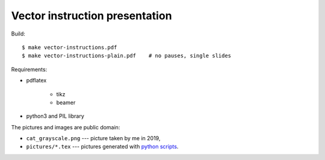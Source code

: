 Vector instruction presentation
--------------------------------------------------------------------------------

Build::

$ make vector-instructions.pdf
$ make vector-instructions-plain.pdf    # no pauses, single slides


Requirements:

- pdflatex

    - tikz
    - beamer

- python3 and PIL library


The pictures and images are public domain:

- ``cat_grayscale.png`` --- picture taken by me in 2019,
- ``pictures/*.tex`` --- pictures generated with `python scripts`__.

__ https://github.com/WojciechMula/pictures/tree/master/simd-basic
